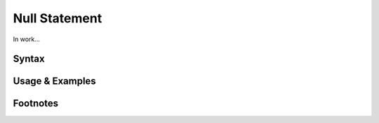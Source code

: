 **************
Null Statement
**************

In work...

Syntax
------

Usage & Examples
----------------

Footnotes
-----------
